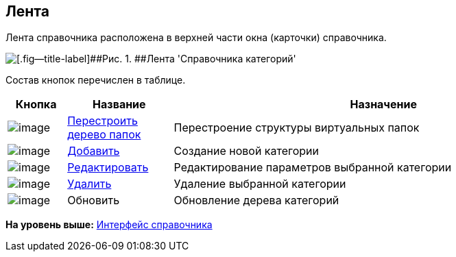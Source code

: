 [[ariaid-title1]]
== Лента

Лента справочника расположена в верхней части окна (карточки) справочника.

image::images/cat_Interface_Ribbon.png[[.fig--title-label]##Рис. 1. ##Лента 'Справочника категорий']

Состав кнопок перечислен в таблице.

[width="100%",cols="10%,18%,72%",options="header",]
|===
|Кнопка |Название |Назначение
|image:images/Buttons/cat_RestructFolders.png[image] |xref:cat_Category_folder_structure.adoc[Перестроить дерево папок] |Перестроение структуры виртуальных папок
|image:images/Buttons/cat_Add.png[image] |xref:cat_Category_add.adoc[Добавить] |Создание новой категории
|image:images/Buttons/cat_Change_green_pencil.png[image] |xref:cat_Category_change.adoc[Редактировать] |Редактирование параметров выбранной категории
|image:images/Buttons/cat_delete_red_x.png[image] |xref:cat_Category_delete.adoc[Удалить] |Удаление выбранной категории
|image:images/Buttons/cat_Refresh.png[image] |Обновить |Обновление дерева категорий
|===

*На уровень выше:* xref:../pages/cat_Interface.adoc[Интерфейс справочника]
